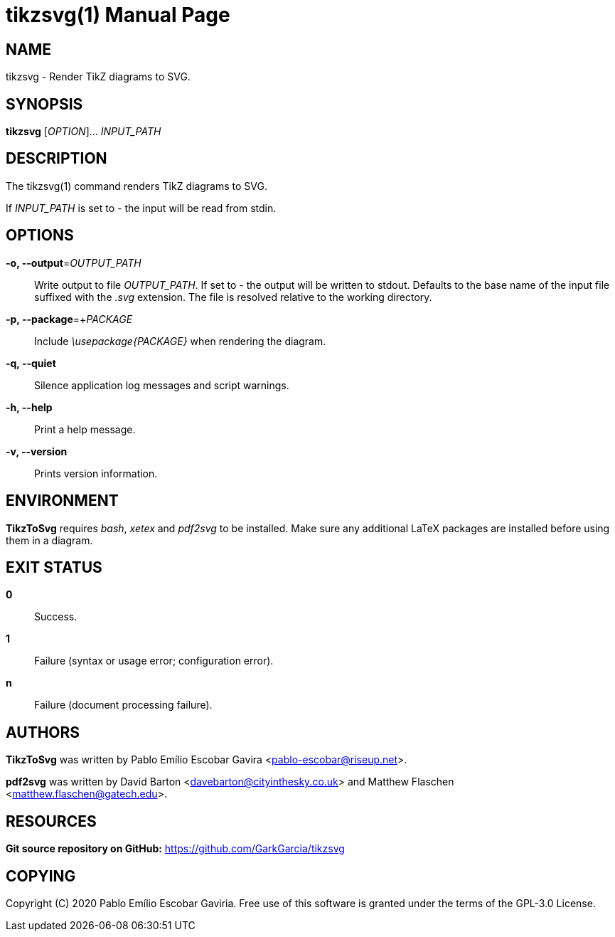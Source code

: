 = tikzsvg(1)
:doctype: manpage
:man manual: TikzToSvg Manual
:man source: TikzToSvg 0.2.0
:page-layout: base

== NAME

tikzsvg - Render TikZ diagrams to SVG.

== SYNOPSIS

*tikzsvg* [_OPTION_]... _INPUT_PATH_

== DESCRIPTION

The tikzsvg(1) command renders TikZ diagrams to SVG.

If _INPUT_PATH_ is set to _-_ the input will be read from stdin.

== OPTIONS

*-o, --output*=_OUTPUT_PATH_::
  Write output to file _OUTPUT_PATH_.
  If set to _-_ the output will be written to stdout.
  Defaults to the base name of the input file suffixed with the _.svg_ 
  extension. The file is resolved relative to the working directory.

*-p, --package*=+_PACKAGE_::
  Include _\usepackage{PACKAGE}_ when rendering the diagram.

*-q, --quiet*::
  Silence application log messages and script warnings.

*-h, --help*::
  Print a help message.

*-v, --version*::
  Prints version information.

== ENVIRONMENT

*TikzToSvg* requires _bash_, _xetex_ and _pdf2svg_ to be installed. Make sure 
any additional LaTeX packages are installed before using them in a diagram.

== EXIT STATUS

*0*::
  Success.

*1*::
  Failure (syntax or usage error; configuration error).

*n*::
  Failure (document processing failure).

== AUTHORS

*TikzToSvg* was written by Pablo Emílio Escobar Gavira <pablo-escobar@riseup.net>.

*pdf2svg* was written by David Barton <davebarton@cityinthesky.co.uk> and 
Matthew Flaschen <matthew.flaschen@gatech.edu>.

== RESOURCES

*Git source repository on GitHub:* https://github.com/GarkGarcia/tikzsvg

== COPYING

Copyright \(C) 2020 Pablo Emílio Escobar Gaviria.
Free use of this software is granted under the terms of the GPL-3.0 License.

